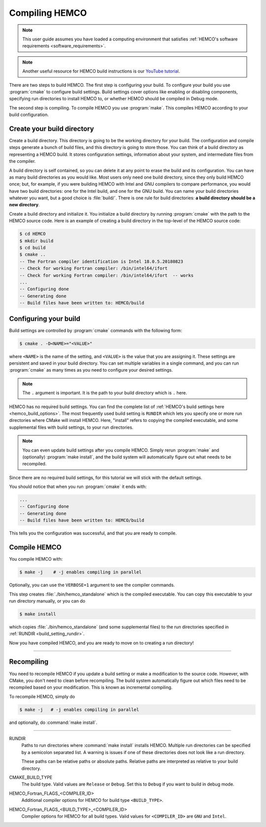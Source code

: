 
Compiling HEMCO
===============

.. note::
    This user guide assumes you have loaded a computing environment that satisfies
    :ref:`HEMCO's software requirements <software_requirements>`.

.. note::
   Another useful resource for HEMCO build instructions is our `YouTube tutorial <https://www.youtube.com/watch?v=6Bup9V0ts6U&t=69s>`_.

There are two steps to build HEMCO. The first step is configuring your build. 
To configure your build you use :program:`cmake` to configure build settings. 
Build settings cover options like enabling or disabling components, specifying run directories
to install HEMCO to, or whether HEMCO should be compiled in Debug mode. 

The second step is compiling. To compile HEMCO you use :program:`make`. This
compiles HEMCO according to your build configuration.

Create your build directory
---------------------------

Create a build directory. This directory is going to be the working directory
for your build. The configuration and compile steps generate a 
bunch of build files, and this directory is going to store those. You can
think of a build directory as representing a HEMCO build. It stores configuration
settings, information about your system, and intermediate files from the compiler.

A build directory is self contained, so you can delete it at any point to erase 
the build and its configuration. You can have as many build directories as you 
would like. Most users only need one build directory, since they only build HEMCO
once; but, for example, if you were building HEMCO with Intel and GNU compilers to
compare performance, you would have two build directories: one for the Intel build,
and one for the GNU build. You can name your build directories whatever you want, but a good choice is :file:`build/`.
There is one rule for build directories: **a build directory should be a new directory**.

Create a build directory and initialize it. You initialize a build directory by
running :program:`cmake` with the path to the HEMCO source code. Here is an example
of creating a build directory in the top-level of the HEMCO source code:

.. code-block:: console

   $ cd HEMCO
   $ mkdir build
   $ cd build
   $ cmake ..
   -- The Fortran compiler identification is Intel 18.0.5.20180823
   -- Check for working Fortran compiler: /bin/intel64/ifort
   -- Check for working Fortran compiler: /bin/intel64/ifort  -- works
   ...
   -- Configuring done
   -- Generating done
   -- Build files have been written to: HEMCO/build


Configuring your build
----------------------

Build settings are controlled by :program:`cmake` commands with the following
form:

.. code-block:: none

    $ cmake . -D<NAME>="<VALUE>"

where :literal:`<NAME>` is the name of the setting, and :literal:`<VALUE>` is the
value that you are assigning it. These settings are persistent and saved in your build directory.
You can set multiple variables in a single command, and you can run :program:`cmake` as many times
as you need to configure your desired settings.

.. note:: 
   The :literal:`.` argument is important. It is the path to your build directory which
   is :literal:`.` here.

HEMCO has no required build settings. You can find the complete list of :ref:`HEMCO's build settings here <hemco_build_options>`.
The most frequently used build setting is :literal:`RUNDIR` which lets you specify one or more run directories
where CMake will install HEMCO. Here, "install" refers to copying the compiled executable, and some supplemental files
with build settings, to your run directories.

.. note::
    You can even update build settings after you compile HEMCO. Simply rerun :program:`make` and
    (optionally) :program:`make install`, and the build system will automatically figure out
    what needs to be recompiled.

Since there are no required build settings, for this tutorial we will stick with the
default settings. 

You should notice that when you run :program:`cmake` it ends with:

.. code-block:: console
   
   ...
   -- Configuring done
   -- Generating done
   -- Build files have been written to: HEMCO/build

This tells you the configuration was successful, and that you are ready to compile. 

Compile HEMCO
-------------

You compile HEMCO with:

.. code-block:: console

   $ make -j    # -j enables compiling in parallel

Optionally, you can use the :literal:`VERBOSE=1` argument to see the compiler commands.

This step creates :file:`./bin/hemco_standalone` which is the compiled executable. You can copy
this executable to your run directory manually, or you can do

.. code-block:: console
   
   $ make install

which copies :file:`./bin/hemco_standalone` (and some supplemental files) to 
the run directories specified in :ref:`RUNDIR <build_setting_rundir>`.

Now you have compiled HEMCO, and you are ready to move on to creating a run directory!

------------

Recompiling
-----------

You need to recompile HEMCO if you update a build setting or make a modification to the source code.
However, with CMake, you don't need to clean before recompiling. The build system automatically 
figure out which files need to be recompiled based on your modification. This is known as incremental compiling.

To recompile HEMCO, simply do 

.. code-block:: console
   
   $ make -j   # -j enables compiling in parallel

and optionally, do :command:`make install`.

------------

.. _hemco_build_options:

RUNDIR
   Paths to run directories where :command:`make install` installs HEMCO. Multiple
   run directories can be specified by a semicolon separated list. A warning is 
   issues if one of these directories does not look like a run directory.

   These paths can be relative paths or absolute paths. Relative paths are interpreted as relative to your build directory.

CMAKE_BUILD_TYPE
    The build type. Valid values are :literal:`Release` or :literal:`Debug`.
    Set this to :literal:`Debug` if you want to build in debug mode.

HEMCO_Fortran_FLAGS_<COMPILER_ID>
    Additional compiler options for HEMCO for build type :literal:`<BUILD_TYPE>`.
    
HEMCO_Fortran_FLAGS_<BUILD_TYPE>_<COMPILER_ID>
    Compiler options for HEMCO for all build types. Valid values for :literal:`<COMPILER_ID>` are :literal:`GNU` and
    :literal:`Intel`.
